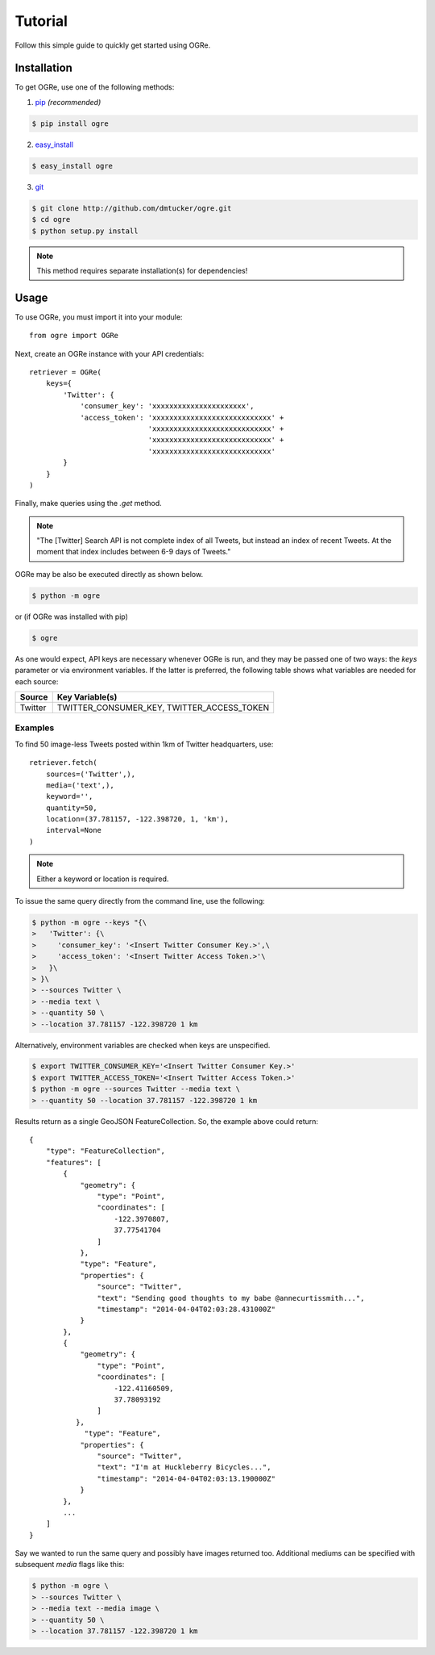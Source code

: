 Tutorial
========
Follow this simple guide to quickly get started using OGRe.

Installation
------------
To get OGRe, use one of the following methods:

1. pip_ *(recommended)*

.. _pip: http://www.pip-installer.org/en/latest/

.. code-block:: bash

   $ pip install ogre

2. easy_install_

.. _easy_install: https://pythonhosted.org/setuptools/easy_install.html

.. code-block:: bash

   $ easy_install ogre

3. git_

.. _git: http://git-scm.com/

.. code-block:: bash

   $ git clone http://github.com/dmtucker/ogre.git
   $ cd ogre
   $ python setup.py install

.. note:: This method requires separate installation(s) for dependencies!

Usage
-----
To use OGRe, you must import it into your module::

 from ogre import OGRe

Next, create an OGRe instance with your API credentials::

 retriever = OGRe(
     keys={
         'Twitter': {
             'consumer_key': 'xxxxxxxxxxxxxxxxxxxxxx',
             'access_token': 'xxxxxxxxxxxxxxxxxxxxxxxxxxxx' +
                             'xxxxxxxxxxxxxxxxxxxxxxxxxxxx' +
                             'xxxxxxxxxxxxxxxxxxxxxxxxxxxx' +
                             'xxxxxxxxxxxxxxxxxxxxxxxxxxxx'
         }
     }
 )

Finally, make queries using the `.get` method.

.. note:: "The [Twitter] Search API is not complete index of all Tweets,
          but instead an index of recent Tweets.
          At the moment that index includes between 6-9 days of Tweets."

OGRe may be also be executed directly as shown below.

.. code-block:: bash

   $ python -m ogre

or (if OGRe was installed with pip)

.. code-block:: bash

   $ ogre

As one would expect, API keys are necessary whenever OGRe is run, and they may
be passed one of two ways: the `keys` parameter or via environment variables.
If the latter is preferred, the following table shows what variables are
needed for each source:

+---------+-----------------------+
| Source  | Key Variable(s)       |
+=========+=======================+
| Twitter | TWITTER_CONSUMER_KEY, |
|         | TWITTER_ACCESS_TOKEN  |
+---------+-----------------------+

Examples
~~~~~~~~
To find 50 image-less Tweets posted within 1km of Twitter headquarters, use::

 retriever.fetch(
     sources=('Twitter',),
     media=('text',),
     keyword='',
     quantity=50,
     location=(37.781157, -122.398720, 1, 'km'),
     interval=None
 )

.. note:: Either a keyword or location is required.

To issue the same query directly from the command line, use the following:

.. code-block:: bash

   $ python -m ogre --keys "{\
   >   'Twitter': {\
   >     'consumer_key': '<Insert Twitter Consumer Key.>',\
   >     'access_token': '<Insert Twitter Access Token.>'\
   >   }\
   > }\
   > --sources Twitter \
   > --media text \
   > --quantity 50 \
   > --location 37.781157 -122.398720 1 km

Alternatively, environment variables are checked when keys are unspecified.

.. code-block:: bash

   $ export TWITTER_CONSUMER_KEY='<Insert Twitter Consumer Key.>'
   $ export TWITTER_ACCESS_TOKEN='<Insert Twitter Access Token.>'
   $ python -m ogre --sources Twitter --media text \
   > --quantity 50 --location 37.781157 -122.398720 1 km

.. seealso:: For a description of all available command line arguments, run:

    .. code-block:: bash

       $ python -m ogre --help

Results return as a single GeoJSON FeatureCollection.
So, the example above could return::

 {
     "type": "FeatureCollection",
     "features": [
         {
             "geometry": {
                 "type": "Point",
                 "coordinates": [
                     -122.3970807,
                     37.77541704
                 ]
             },
             "type": "Feature",
             "properties": {
                 "source": "Twitter",
                 "text": "Sending good thoughts to my babe @annecurtissmith...",
                 "timestamp": "2014-04-04T02:03:28.431000Z"
             }
         },
         {
             "geometry": {
                 "type": "Point",
                 "coordinates": [
                     -122.41160509,
                     37.78093192
                 ]
            },
              "type": "Feature",
             "properties": {
                 "source": "Twitter",
                 "text": "I'm at Huckleberry Bicycles...",
                 "timestamp": "2014-04-04T02:03:13.190000Z"
             }
         },
         ...
     ]
 }

Say we wanted to run the same query and possibly have images returned too.
Additional mediums can be specified with subsequent `media` flags like this:

.. code-block:: bash

   $ python -m ogre \
   > --sources Twitter \
   > --media text --media image \
   > --quantity 50 \
   > --location 37.781157 -122.398720 1 km

